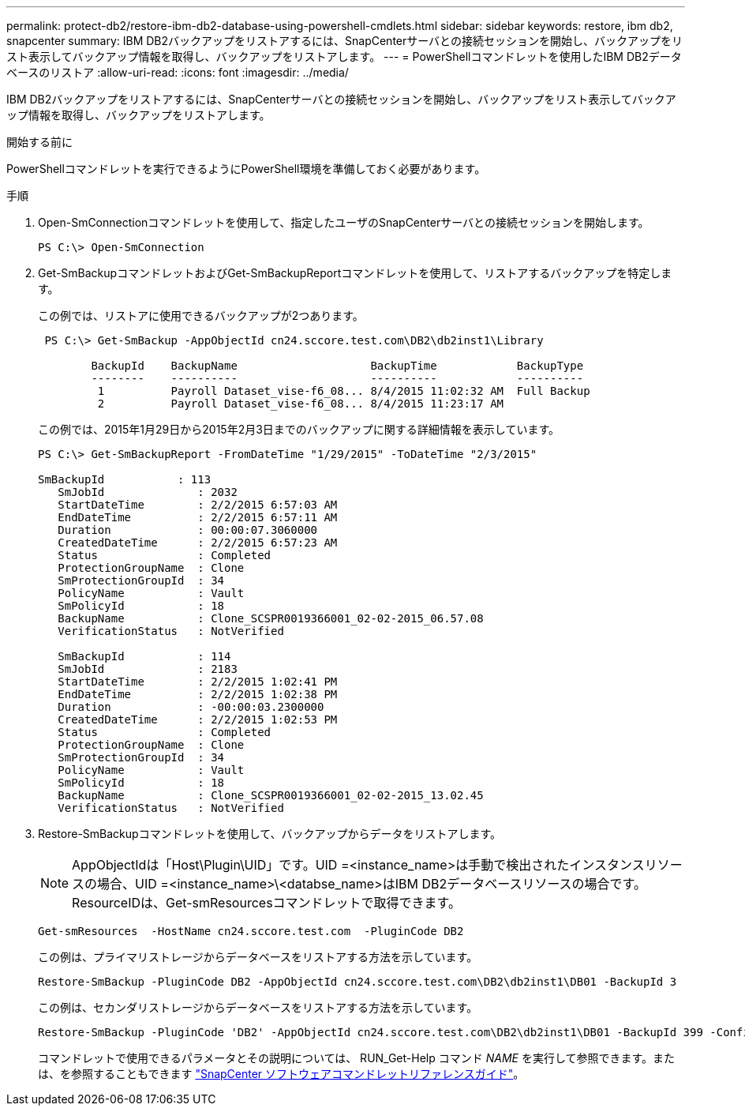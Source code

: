 ---
permalink: protect-db2/restore-ibm-db2-database-using-powershell-cmdlets.html 
sidebar: sidebar 
keywords: restore, ibm db2, snapcenter 
summary: IBM DB2バックアップをリストアするには、SnapCenterサーバとの接続セッションを開始し、バックアップをリスト表示してバックアップ情報を取得し、バックアップをリストアします。 
---
= PowerShellコマンドレットを使用したIBM DB2データベースのリストア
:allow-uri-read: 
:icons: font
:imagesdir: ../media/


[role="lead"]
IBM DB2バックアップをリストアするには、SnapCenterサーバとの接続セッションを開始し、バックアップをリスト表示してバックアップ情報を取得し、バックアップをリストアします。

.開始する前に
PowerShellコマンドレットを実行できるようにPowerShell環境を準備しておく必要があります。

.手順
. Open-SmConnectionコマンドレットを使用して、指定したユーザのSnapCenterサーバとの接続セッションを開始します。
+
[listing]
----
PS C:\> Open-SmConnection
----
. Get-SmBackupコマンドレットおよびGet-SmBackupReportコマンドレットを使用して、リストアするバックアップを特定します。
+
この例では、リストアに使用できるバックアップが2つあります。

+
[listing]
----
 PS C:\> Get-SmBackup -AppObjectId cn24.sccore.test.com\DB2\db2inst1\Library

        BackupId    BackupName                    BackupTime            BackupType
        --------    ----------                    ----------            ----------
         1          Payroll Dataset_vise-f6_08... 8/4/2015 11:02:32 AM  Full Backup
         2          Payroll Dataset_vise-f6_08... 8/4/2015 11:23:17 AM
----
+
この例では、2015年1月29日から2015年2月3日までのバックアップに関する詳細情報を表示しています。

+
[listing]
----
PS C:\> Get-SmBackupReport -FromDateTime "1/29/2015" -ToDateTime "2/3/2015"

SmBackupId           : 113
   SmJobId              : 2032
   StartDateTime        : 2/2/2015 6:57:03 AM
   EndDateTime          : 2/2/2015 6:57:11 AM
   Duration             : 00:00:07.3060000
   CreatedDateTime      : 2/2/2015 6:57:23 AM
   Status               : Completed
   ProtectionGroupName  : Clone
   SmProtectionGroupId  : 34
   PolicyName           : Vault
   SmPolicyId           : 18
   BackupName           : Clone_SCSPR0019366001_02-02-2015_06.57.08
   VerificationStatus   : NotVerified

   SmBackupId           : 114
   SmJobId              : 2183
   StartDateTime        : 2/2/2015 1:02:41 PM
   EndDateTime          : 2/2/2015 1:02:38 PM
   Duration             : -00:00:03.2300000
   CreatedDateTime      : 2/2/2015 1:02:53 PM
   Status               : Completed
   ProtectionGroupName  : Clone
   SmProtectionGroupId  : 34
   PolicyName           : Vault
   SmPolicyId           : 18
   BackupName           : Clone_SCSPR0019366001_02-02-2015_13.02.45
   VerificationStatus   : NotVerified
----
. Restore-SmBackupコマンドレットを使用して、バックアップからデータをリストアします。
+

NOTE: AppObjectIdは「Host\Plugin\UID」です。UID =<instance_name>は手動で検出されたインスタンスリソースの場合、UID =<instance_name>\<databse_name>はIBM DB2データベースリソースの場合です。ResourceIDは、Get-smResourcesコマンドレットで取得できます。

+
[listing]
----
Get-smResources  -HostName cn24.sccore.test.com  -PluginCode DB2
----
+
この例は、プライマリストレージからデータベースをリストアする方法を示しています。

+
[listing]
----
Restore-SmBackup -PluginCode DB2 -AppObjectId cn24.sccore.test.com\DB2\db2inst1\DB01 -BackupId 3
----
+
この例は、セカンダリストレージからデータベースをリストアする方法を示しています。

+
[listing]
----
Restore-SmBackup -PluginCode 'DB2' -AppObjectId cn24.sccore.test.com\DB2\db2inst1\DB01 -BackupId 399 -Confirm:$false  -Archive @( @{"Primary"="<Primary Vserver>:<PrimaryVolume>";"Secondary"="<Secondary Vserver>:<SecondaryVolume>"})
----
+
コマンドレットで使用できるパラメータとその説明については、 RUN_Get-Help コマンド _NAME_ を実行して参照できます。または、を参照することもできます https://docs.netapp.com/us-en/snapcenter-cmdlets/index.html["SnapCenter ソフトウェアコマンドレットリファレンスガイド"^]。


